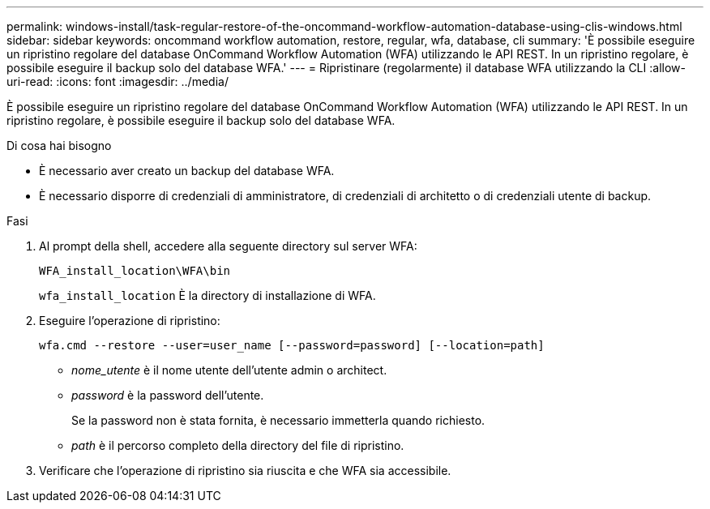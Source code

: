 ---
permalink: windows-install/task-regular-restore-of-the-oncommand-workflow-automation-database-using-clis-windows.html 
sidebar: sidebar 
keywords: oncommand workflow automation, restore, regular, wfa, database, cli 
summary: 'È possibile eseguire un ripristino regolare del database OnCommand Workflow Automation (WFA) utilizzando le API REST. In un ripristino regolare, è possibile eseguire il backup solo del database WFA.' 
---
= Ripristinare (regolarmente) il database WFA utilizzando la CLI
:allow-uri-read: 
:icons: font
:imagesdir: ../media/


[role="lead"]
È possibile eseguire un ripristino regolare del database OnCommand Workflow Automation (WFA) utilizzando le API REST. In un ripristino regolare, è possibile eseguire il backup solo del database WFA.

.Di cosa hai bisogno
* È necessario aver creato un backup del database WFA.
* È necessario disporre di credenziali di amministratore, di credenziali di architetto o di credenziali utente di backup.


.Fasi
. Al prompt della shell, accedere alla seguente directory sul server WFA:
+
`WFA_install_location\WFA\bin`

+
`wfa_install_location` È la directory di installazione di WFA.

. Eseguire l'operazione di ripristino:
+
`wfa.cmd --restore --user=user_name [--password=password] [--location=path]`

+
** _nome_utente_ è il nome utente dell'utente admin o architect.
** _password_ è la password dell'utente.
+
Se la password non è stata fornita, è necessario immetterla quando richiesto.

** _path_ è il percorso completo della directory del file di ripristino.


. Verificare che l'operazione di ripristino sia riuscita e che WFA sia accessibile.

